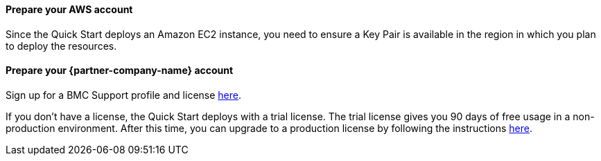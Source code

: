 // If no preperation is required, remove all content from here

==== Prepare your AWS account

Since the Quick Start deploys an Amazon EC2 instance, you need to ensure a Key Pair is available in the region in which you plan to deploy the resources.

==== Prepare your {partner-company-name} account

Sign up for a BMC Support profile and license https://community.bmc.com/s/news/aA33n000000Cj6tCAC/creating-a-bmc-support-profile-and-downloading-licensessoftware[here^].

If you don’t have a license, the Quick Start deploys with a trial license. The trial license gives you 90 days of free usage in a non-production environment. After this time, you can upgrade to a production license by following the instructions https://docs.bmc.com/docs/trackit2020/en/applying-a-license-file-912126000.html[here^].


